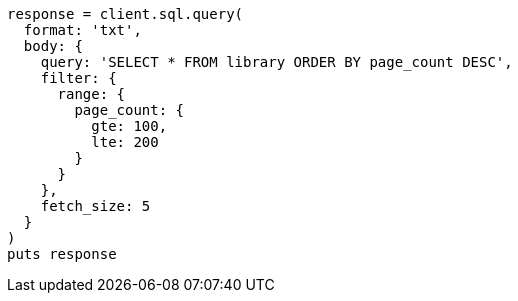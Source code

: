 [source, ruby]
----
response = client.sql.query(
  format: 'txt',
  body: {
    query: 'SELECT * FROM library ORDER BY page_count DESC',
    filter: {
      range: {
        page_count: {
          gte: 100,
          lte: 200
        }
      }
    },
    fetch_size: 5
  }
)
puts response
----
